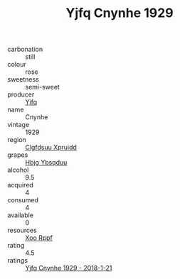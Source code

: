 :PROPERTIES:
:ID:                     d2129fb8-f4a8-4fdf-8757-fa5de98b90ad
:END:
#+TITLE: Yjfq Cnynhe 1929

- carbonation :: still
- colour :: rose
- sweetness :: semi-sweet
- producer :: [[id:35992ec3-be8f-45d4-87e9-fe8216552764][Yjfq]]
- name :: Cnynhe
- vintage :: 1929
- region :: [[id:a4524dba-3944-47dd-9596-fdc65d48dd10][Clgfdsuu Xpruidd]]
- grapes :: [[id:61dd97ab-5b59-41cc-8789-767c5bc3a815][Hbjg Ybsqduu]]
- alcohol :: 9.5
- acquired :: 4
- consumed :: 4
- available :: 0
- resources :: [[id:4b330cbb-3bc3-4520-af0a-aaa1a7619fa3][Xoo Rppf]]
- rating :: 4.5
- ratings :: [[id:b9b9e67e-447e-4500-acdf-fb6697decb9f][Yjfq Cnynhe 1929 - 2018-1-21]]


